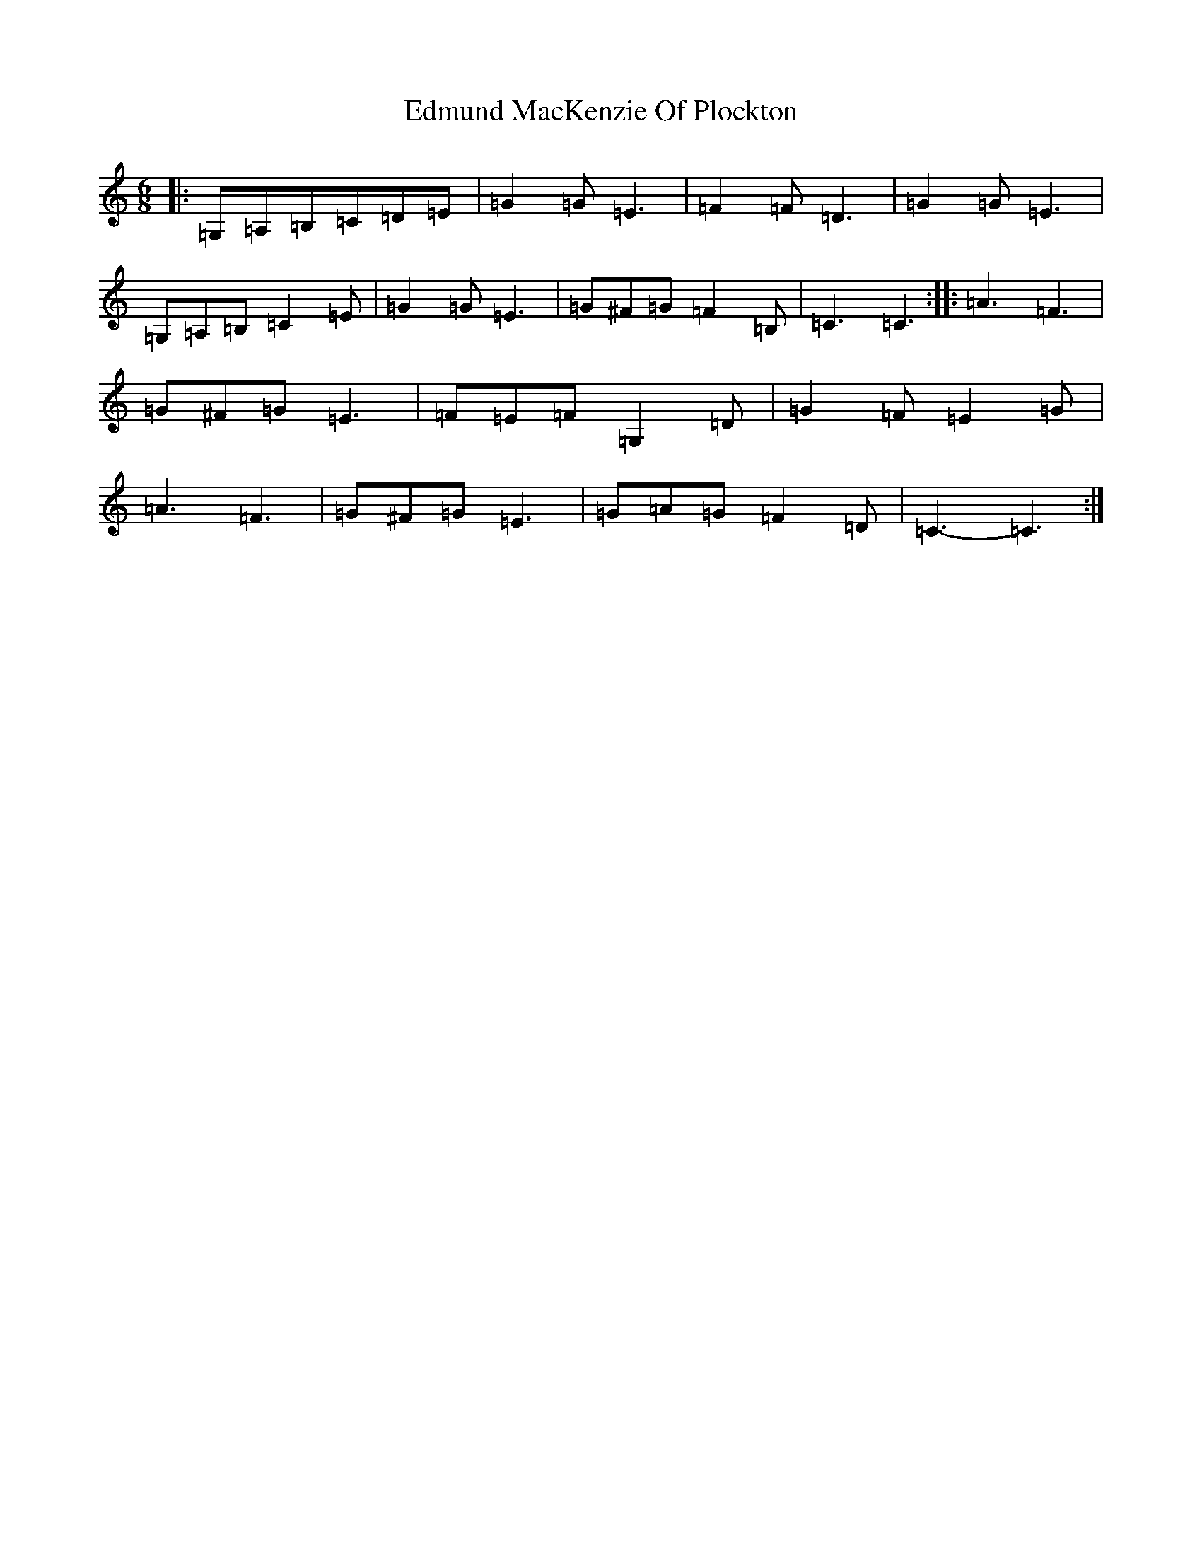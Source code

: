 X: 6016
T: Edmund MacKenzie Of Plockton
S: https://thesession.org/tunes/6953#setting18537
R: jig
M:6/8
L:1/8
K: C Major
|:=G,=A,=B,=C=D=E|=G2=G=E3|=F2=F=D3|=G2=G=E3|=G,=A,=B,=C2=E|=G2=G=E3|=G^F=G=F2=B,|=C3=C3:||:=A3=F3|=G^F=G=E3|=F=E=F=G,2=D|=G2=F=E2=G|=A3=F3|=G^F=G=E3|=G=A=G=F2=D|=C3-=C3:|